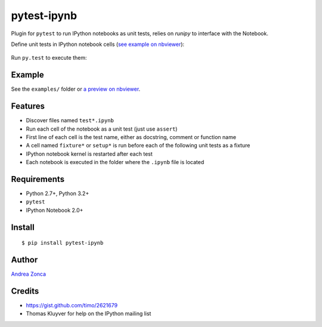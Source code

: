 pytest-ipynb
============

Plugin for ``pytest`` to run IPython notebooks as unit tests, relies on `runipy` to interface with the Notebook.

Define unit tests in IPython notebook cells (`see example on
nbviewer <http://nbviewer.ipython.org/github/zonca/pytest-ipynb/blob/master/examples/test_series_plots.ipynb>`_):

.. figure:: https://github.com/zonca/pytest-ipynb/raw/master/img/pytest-ipynb_notebook.png
   :alt: Example notebook

Run ``py.test`` to execute them:

.. figure:: https://github.com/zonca/pytest-ipynb/raw/master/img/pytest-ipynb_output.png
   :alt: Example output

Example
-------

See the ``examples/`` folder or `a preview on
nbviewer <http://nbviewer.ipython.org/github/zonca/pytest-ipynb/blob/master/examples/test_series_plots.ipynb>`_.

Features
--------

-  Discover files named ``test*.ipynb``
-  Run each cell of the notebook as a unit test (just use ``assert``)
-  First line of each cell is the test name, either as docstring,
   comment or function name
-  A cell named ``fixture*`` or ``setup*`` is run before each of the
   following unit tests as a fixture
-  IPython notebook kernel is restarted after each test
-  Each notebook is executed in the folder where the ``.ipynb`` file is located

Requirements
------------

-  Python 2.7+, Python 3.2+
-  ``pytest``
-  IPython Notebook 2.0+

Install
-------

::

    $ pip install pytest-ipynb

Author
------

`Andrea Zonca <http://github.com/zonca>`__

Credits
-------

-  `<https://gist.github.com/timo/2621679>`__
- Thomas Kluyver for help on the IPython mailing list
